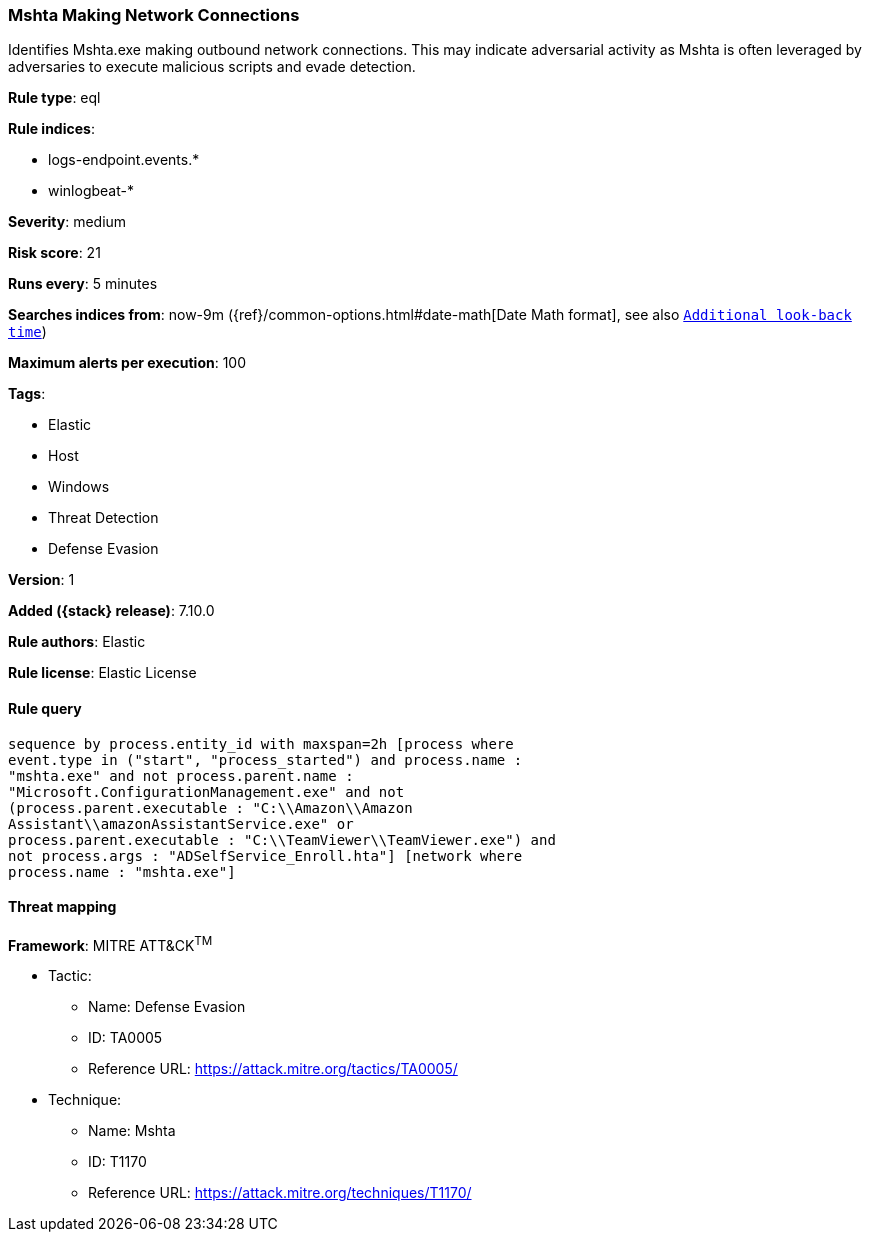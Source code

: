 [[mshta-making-network-connections]]
=== Mshta Making Network Connections

Identifies Mshta.exe making outbound network connections. This may indicate adversarial activity as Mshta is often leveraged by adversaries to execute malicious scripts and evade detection.

*Rule type*: eql

*Rule indices*:

* logs-endpoint.events.*
* winlogbeat-*

*Severity*: medium

*Risk score*: 21

*Runs every*: 5 minutes

*Searches indices from*: now-9m ({ref}/common-options.html#date-math[Date Math format], see also <<rule-schedule, `Additional look-back time`>>)

*Maximum alerts per execution*: 100

*Tags*:

* Elastic
* Host
* Windows
* Threat Detection
* Defense Evasion

*Version*: 1

*Added ({stack} release)*: 7.10.0

*Rule authors*: Elastic

*Rule license*: Elastic License

==== Rule query


[source,js]
----------------------------------
sequence by process.entity_id with maxspan=2h [process where
event.type in ("start", "process_started") and process.name :
"mshta.exe" and not process.parent.name :
"Microsoft.ConfigurationManagement.exe" and not
(process.parent.executable : "C:\\Amazon\\Amazon
Assistant\\amazonAssistantService.exe" or
process.parent.executable : "C:\\TeamViewer\\TeamViewer.exe") and
not process.args : "ADSelfService_Enroll.hta"] [network where
process.name : "mshta.exe"]
----------------------------------

==== Threat mapping

*Framework*: MITRE ATT&CK^TM^

* Tactic:
** Name: Defense Evasion
** ID: TA0005
** Reference URL: https://attack.mitre.org/tactics/TA0005/
* Technique:
** Name: Mshta
** ID: T1170
** Reference URL: https://attack.mitre.org/techniques/T1170/
